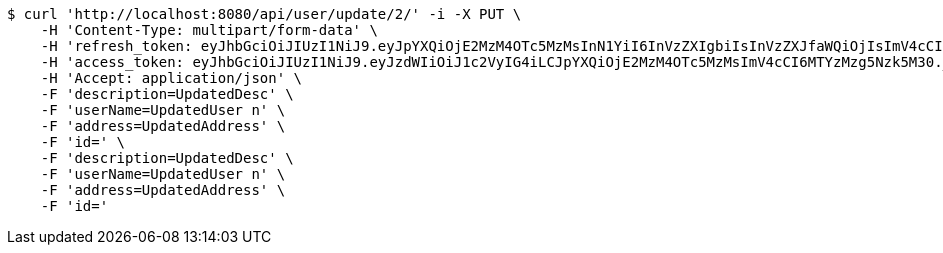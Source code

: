 [source,bash]
----
$ curl 'http://localhost:8080/api/user/update/2/' -i -X PUT \
    -H 'Content-Type: multipart/form-data' \
    -H 'refresh_token: eyJhbGciOiJIUzI1NiJ9.eyJpYXQiOjE2MzM4OTc5MzMsInN1YiI6InVzZXIgbiIsInVzZXJfaWQiOjIsImV4cCI6MTYzNTcxMjMzM30.JzjFkvLruNvkWVfa-mO71Gg_hRtuNClPyBU9tua9nq0' \
    -H 'access_token: eyJhbGciOiJIUzI1NiJ9.eyJzdWIiOiJ1c2VyIG4iLCJpYXQiOjE2MzM4OTc5MzMsImV4cCI6MTYzMzg5Nzk5M30._A9G-PJNHIXKcS1sBzMEA6F_81ZTYYlm_H8-tPzRVPI' \
    -H 'Accept: application/json' \
    -F 'description=UpdatedDesc' \
    -F 'userName=UpdatedUser n' \
    -F 'address=UpdatedAddress' \
    -F 'id=' \
    -F 'description=UpdatedDesc' \
    -F 'userName=UpdatedUser n' \
    -F 'address=UpdatedAddress' \
    -F 'id='
----